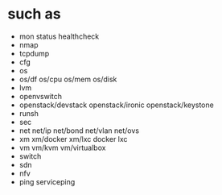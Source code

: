 * such as

- mon status healthcheck
- nmap
- tcpdump
- cfg
- os
- os/df os/cpu os/mem os/disk
- lvm
- openvswitch
- openstack/devstack openstack/ironic openstack/keystone
- runsh
- sec
- net net/ip net/bond net/vlan net/ovs
- xm xm/docker xm/lxc docker lxc
- vm vm/kvm vm/virtualbox
- switch 
- sdn
- nfv
- ping serviceping
